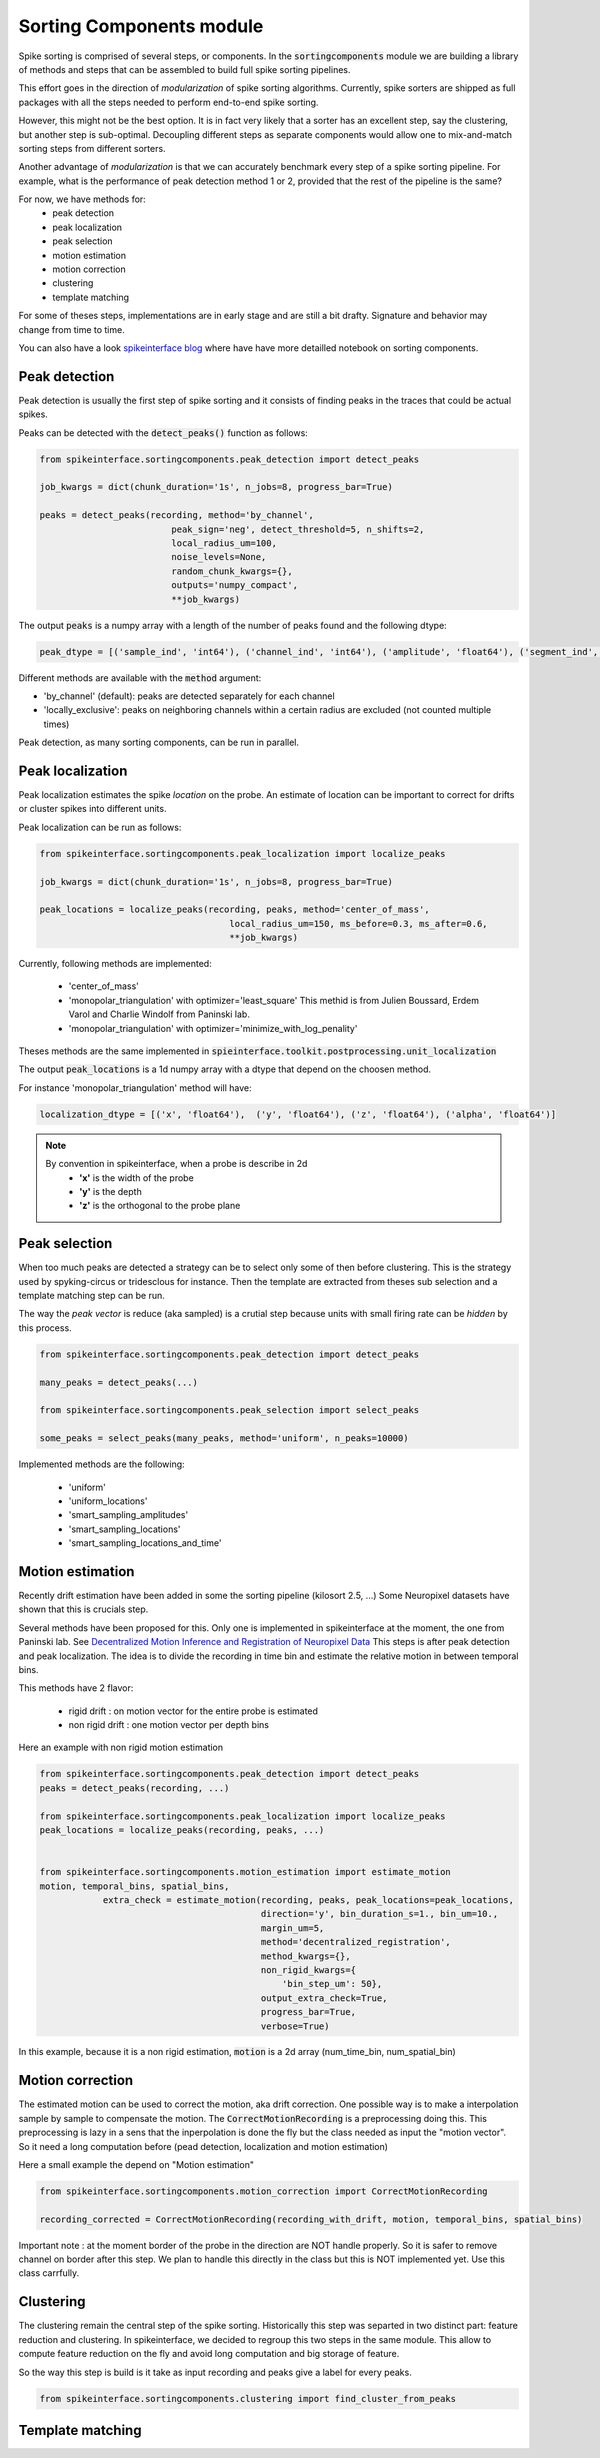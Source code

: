 Sorting Components module
=========================

Spike sorting is comprised of several steps, or components. In the :code:`sortingcomponents` module we are building a
library of methods and steps that can be assembled to build full spike sorting pipelines.

This effort goes in the direction of *modularization* of spike sorting algorithms. Currently, spike sorters are shipped
as full packages with all the steps needed to perform end-to-end spike sorting.

However, this might not be the best option. It is in fact very likely that a sorter has an excellent step,
say the clustering, but another step is sub-optimal. Decoupling different steps as separate components would allow
one to mix-and-match sorting steps from different sorters.

Another advantage of *modularization* is that we can accurately benchmark every step of a spike sorting pipeline.
For example, what is the performance of peak detection method 1 or 2, provided that the rest of the pipeline is the
same?

For now, we have methods for:
 * peak detection
 * peak localization
 * peak selection
 * motion estimation
 * motion correction
 * clustering
 * template matching

For some of theses steps, implementations are in early stage and are still a bit drafty.
Signature and behavior may change from time to time.

You can also have a look `spikeinterface blog <https://spikeinterface.github.io>`_ where have have more detailled notebook
on sorting components.


Peak detection
--------------

Peak detection is usually the first step of spike sorting and it consists of finding peaks in the traces that could
be actual spikes.

Peaks can be detected with the :code:`detect_peaks()` function as follows:

.. code-block:: python

    from spikeinterface.sortingcomponents.peak_detection import detect_peaks
    
    job_kwargs = dict(chunk_duration='1s', n_jobs=8, progress_bar=True)
    
    peaks = detect_peaks(recording, method='by_channel',
                             peak_sign='neg', detect_threshold=5, n_shifts=2,
                             local_radius_um=100,
                             noise_levels=None,
                             random_chunk_kwargs={},
                             outputs='numpy_compact',
                             **job_kwargs)

The output :code:`peaks` is a numpy array with a length of the number of peaks found and the following dtype:

.. code-block:: python

    peak_dtype = [('sample_ind', 'int64'), ('channel_ind', 'int64'), ('amplitude', 'float64'), ('segment_ind', 'int64')]


Different methods are available with the :code:`method` argument:

* 'by_channel' (default): peaks are detected separately for each channel
* 'locally_exclusive': peaks on neighboring channels within a certain radius are excluded (not counted multiple times)

Peak detection, as many sorting components, can be run in parallel.


Peak localization
-----------------

Peak localization estimates the spike *location* on the probe. An estimate of location can be important to correct for
drifts or cluster spikes into different units.



Peak localization can be run as follows:

.. code-block:: python

    from spikeinterface.sortingcomponents.peak_localization import localize_peaks
    
    job_kwargs = dict(chunk_duration='1s', n_jobs=8, progress_bar=True)

    peak_locations = localize_peaks(recording, peaks, method='center_of_mass',
                                        local_radius_um=150, ms_before=0.3, ms_after=0.6,
                                        **job_kwargs)

                                        
Currently, following methods are implemented:

  * 'center_of_mass' 
  * 'monopolar_triangulation' with optimizer='least_square'
    This methid is from Julien Boussard, Erdem Varol and Charlie Windolf from Paninski lab.
  * 'monopolar_triangulation' with optimizer='minimize_with_log_penality'

Theses methods are the same implemented in :code:`spieinterface.toolkit.postprocessing.unit_localization`



The output :code:`peak_locations` is a 1d numpy array with a dtype that depend on the choosen method.

For instance 'monopolar_triangulation' method will have:

.. code-block:: python

    localization_dtype = [('x', 'float64'),  ('y', 'float64'), ('z', 'float64'), ('alpha', 'float64')]

.. note::

   By convention in spikeinterface, when a probe is describe in 2d
     * **'x'** is the width of the probe
     * **'y'** is the depth
     * **'z'** is the orthogonal to the probe plane


Peak selection
--------------

When too much peaks are detected a strategy can be to select only some of then before clustering.
This is the strategy used by spyking-circus or tridesclous for instance.
Then the template are extracted from theses sub selection and a template matching step can be run.

The way the *peak vector* is reduce (aka sampled) is a crutial step because units with small firing rate
can be *hidden* by this process.


.. code-block:: python

    from spikeinterface.sortingcomponents.peak_detection import detect_peaks
    
    many_peaks = detect_peaks(...)
    
    from spikeinterface.sortingcomponents.peak_selection import select_peaks
    
    some_peaks = select_peaks(many_peaks, method='uniform', n_peaks=10000)

Implemented methods are the following:

  * 'uniform'
  * 'uniform_locations'
  * 'smart_sampling_amplitudes'
  * 'smart_sampling_locations'
  * 'smart_sampling_locations_and_time'



Motion estimation
-----------------

Recently drift estimation have been added in some the sorting pipeline (kilosort 2.5, ...)
Some Neuropixel datasets have shown that this is crucials step.

Several methods have been proposed for this.
Only one is implemented in spikeinterface at the moment, the one from Paninski lab.
See `Decentralized Motion Inference and Registration of Neuropixel Data <https://ieeexplore.ieee.org/document/9414145>`_
This steps is after peak detection and peak localization.
The idea is to divide the recording in time bin and estimate the relative motion in between temporal bins.

This methods have 2 flavor:

  * rigid drift : on motion vector for the entire probe is estimated
  * non rigid drift : one motion vector per depth bins

Here an example with non rigid motion estimation
  
.. code-block:: python

    from spikeinterface.sortingcomponents.peak_detection import detect_peaks
    peaks = detect_peaks(recording, ...)
    
    from spikeinterface.sortingcomponents.peak_localization import localize_peaks
    peak_locations = localize_peaks(recording, peaks, ...)
    
    
    from spikeinterface.sortingcomponents.motion_estimation import estimate_motion
    motion, temporal_bins, spatial_bins,
                extra_check = estimate_motion(recording, peaks, peak_locations=peak_locations,
                                              direction='y', bin_duration_s=1., bin_um=10., 
                                              margin_um=5,
                                              method='decentralized_registration', 
                                              method_kwargs={},
                                              non_rigid_kwargs={
                                                  'bin_step_um': 50},
                                              output_extra_check=True,
                                              progress_bar=True, 
                                              verbose=True)    
In this example, because it is a non rigid estimation, :code:`motion` is a 2d array (num_time_bin, num_spatial_bin)


Motion correction
-----------------

The estimated motion can be used to correct the motion, aka drift correction.
One possible way is to make a interpolation sample by sample to compensate the motion.
The :code:`CorrectMotionRecording` is a preprocessing doing this.
This preprocessing is lazy in a sens that the inperpolation is done the fly but the class needed as input the 
"motion vector". So it need a long computation before (pead detection, localization and motion estimation)

Here a small example the depend on "Motion estimation"


.. code-block:: python

  from spikeinterface.sortingcomponents.motion_correction import CorrectMotionRecording
  
  recording_corrected = CorrectMotionRecording(recording_with_drift, motion, temporal_bins, spatial_bins)

Important note : at the moment border of the probe in the direction are NOT handle properly.
So it is safer to remove channel on border after this step.
We plan to handle this directly in the class but this is NOT implemented yet.
Use this class carrfully.

Clustering
----------

The clustering remain the central step of the spike sorting.
Historically this step was separted in two distinct part: feature reduction and clustering.
In spikeinterface, we decided to regroup this two steps in the same module.
This allow to compute feature reduction on the fly and avoid long computation and big storage of 
feature.

So the way this step is build is it take as input recording and peaks give a label for every peaks.


.. code-block:: python

   from spikeinterface.sortingcomponents.clustering import find_cluster_from_peaks
   
   
   
   




Template matching
-----------------


